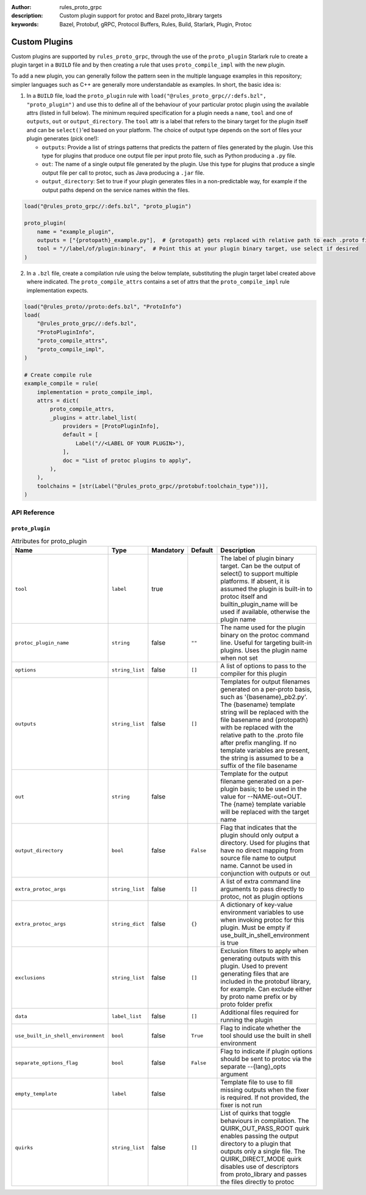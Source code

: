 :author: rules_proto_grpc
:description: Custom plugin support for protoc and Bazel proto_library targets
:keywords: Bazel, Protobuf, gRPC, Protocol Buffers, Rules, Build, Starlark, Plugin, Protoc

.. _sec_custom_plugins:

Custom Plugins
==============

Custom plugins are supported by ``rules_proto_grpc``, through the use of the ``proto_plugin``
Starlark rule to create a plugin target in a ``BUILD`` file and by then creating a rule that uses
``proto_compile_impl`` with the new plugin.

To add a new plugin, you can generally follow the pattern seen in the multiple language examples in
this repository; simpler languages such as C++ are generally more understandable as examples. In
short, the basic idea is:

1. In a ``BUILD`` file, load the ``proto_plugin`` rule with
   ``load("@rules_proto_grpc//:defs.bzl", "proto_plugin")`` and use this to define all of the
   behaviour of your particular protoc plugin using the available attrs (listed in full below). The
   minimum required specification for a plugin needs a ``name``, ``tool`` and one of ``outputs``,
   ``out`` or ``output_directory``. The ``tool`` attr is a label that refers to the binary
   target for the plugin itself and can be ``select()``'ed based on your platform. The choice of
   output type depends on the sort of files your plugin generates (pick one!):

   - ``outputs``: Provide a list of strings patterns that predicts the pattern of files generated by
     the plugin. Use this type for plugins that produce one output file per input proto file, such
     as Python producing a ``.py`` file.

   - ``out``: The name of a single output file generated by the plugin. Use this type for plugins
     that produce a single output file per call to protoc, such as Java producing a ``.jar`` file.

   - ``output_directory``: Set to true if your plugin generates files in a non-predictable way, for
     example if the output paths depend on the service names within the files.

.. code-block:: python

   load("@rules_proto_grpc//:defs.bzl", "proto_plugin")

   proto_plugin(
       name = "example_plugin",
       outputs = ["{protopath}_example.py"],  # {protopath} gets replaced with relative path to each .proto file
       tool = "//label/of/plugin:binary",  # Point this at your plugin binary target, use select if desired
   )

2. In a ``.bzl`` file, create a compilation rule using the below template, substituting the plugin
   target label created above where indicated. The ``proto_compile_attrs`` contains a set of attrs
   that the ``proto_compile_impl`` rule implementation expects.

.. code-block:: python

   load("@rules_proto//proto:defs.bzl", "ProtoInfo")
   load(
       "@rules_proto_grpc//:defs.bzl",
       "ProtoPluginInfo",
       "proto_compile_attrs",
       "proto_compile_impl",
   )

   # Create compile rule
   example_compile = rule(
       implementation = proto_compile_impl,
       attrs = dict(
           proto_compile_attrs,
           _plugins = attr.label_list(
               providers = [ProtoPluginInfo],
               default = [
                   Label("//<LABEL OF YOUR PLUGIN>"),
               ],
               doc = "List of protoc plugins to apply",
           ),
       ),
       toolchains = [str(Label("@rules_proto_grpc//protobuf:toolchain_type"))],
   )


API Reference
-------------

``proto_plugin``
****************

.. list-table:: Attributes for proto_plugin
   :widths: 1 1 1 1 4
   :header-rows: 1

   * - Name
     - Type
     - Mandatory
     - Default
     - Description
   * - ``tool``
     - ``label``
     - true
     -
     - The label of plugin binary target. Can be the output of select() to support multiple platforms. If absent, it is assumed the plugin is built-in to protoc itself and builtin_plugin_name will be used if available, otherwise the plugin name
   * - ``protoc_plugin_name``
     - ``string``
     - false
     - ``""``
     - The name used for the plugin binary on the protoc command line. Useful for targeting built-in plugins. Uses the plugin name when not set
   * - ``options``
     - ``string_list``
     - false
     - ``[]``
     - A list of options to pass to the compiler for this plugin
   * - ``outputs``
     - ``string_list``
     - false
     - ``[]``
     - Templates for output filenames generated on a per-proto basis, such as '{basename}_pb2.py'. The {basename} template string will be replaced with the file basename and {protopath} with be replaced with the relative path to the .proto file after prefix mangling. If no template variables are present, the string is assumed to be a suffix of the file basename
   * - ``out``
     - ``string``
     - false
     -
     - Template for the output filename generated on a per-plugin basis; to be used in the value for --NAME-out=OUT. The {name} template variable will be replaced with the target name
   * - ``output_directory``
     - ``bool``
     - false
     - ``False``
     - Flag that indicates that the plugin should only output a directory. Used for plugins that have no direct mapping from source file name to output name. Cannot be used in conjunction with outputs or out
   * - ``extra_protoc_args``
     - ``string_list``
     - false
     - ``[]``
     - A list of extra command line arguments to pass directly to protoc, not as plugin options
   * - ``extra_protoc_args``
     - ``string_dict``
     - false
     - ``{}``
     - A dictionary of key-value environment variables to use when invoking protoc for this plugin. Must be empty if use_built_in_shell_environment is true
   * - ``exclusions``
     - ``string_list``
     - false
     - ``[]``
     - Exclusion filters to apply when generating outputs with this plugin. Used to prevent generating files that are included in the protobuf library, for example. Can exclude either by proto name prefix or by proto folder prefix
   * - ``data``
     - ``label_list``
     - false
     - ``[]``
     - Additional files required for running the plugin
   * - ``use_built_in_shell_environment``
     - ``bool``
     - false
     - ``True``
     - Flag to indicate whether the tool should use the built in shell environment
   * - ``separate_options_flag``
     - ``bool``
     - false
     - ``False``
     - Flag to indicate if plugin options should be sent to protoc via the separate --{lang}_opts argument
   * - ``empty_template``
     - ``label``
     - false
     -
     - Template file to use to fill missing outputs when the fixer is required. If not provided, the fixer is not run
   * - ``quirks``
     - ``string_list``
     - false
     - ``[]``
     - List of quirks that toggle behaviours in compilation. The QUIRK_OUT_PASS_ROOT quirk enables passing the output directory to a plugin that outputs only a single file. The QUIRK_DIRECT_MODE quirk disables use of descriptors from proto_library and passes the files directly to protoc
